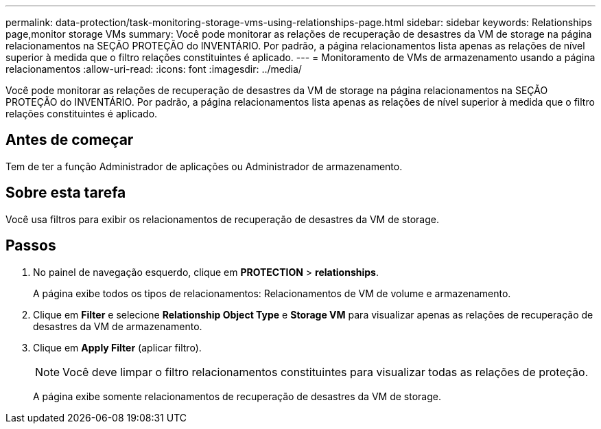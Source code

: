 ---
permalink: data-protection/task-monitoring-storage-vms-using-relationships-page.html 
sidebar: sidebar 
keywords: Relationships page,monitor storage VMs 
summary: Você pode monitorar as relações de recuperação de desastres da VM de storage na página relacionamentos na SEÇÃO PROTEÇÃO do INVENTÁRIO. Por padrão, a página relacionamentos lista apenas as relações de nível superior à medida que o filtro relações constituintes é aplicado. 
---
= Monitoramento de VMs de armazenamento usando a página relacionamentos
:allow-uri-read: 
:icons: font
:imagesdir: ../media/


[role="lead"]
Você pode monitorar as relações de recuperação de desastres da VM de storage na página relacionamentos na SEÇÃO PROTEÇÃO do INVENTÁRIO. Por padrão, a página relacionamentos lista apenas as relações de nível superior à medida que o filtro relações constituintes é aplicado.



== Antes de começar

Tem de ter a função Administrador de aplicações ou Administrador de armazenamento.



== Sobre esta tarefa

Você usa filtros para exibir os relacionamentos de recuperação de desastres da VM de storage.



== Passos

. No painel de navegação esquerdo, clique em *PROTECTION* > *relationships*.
+
A página exibe todos os tipos de relacionamentos: Relacionamentos de VM de volume e armazenamento.

. Clique em *Filter* e selecione *Relationship Object Type* e *Storage VM* para visualizar apenas as relações de recuperação de desastres da VM de armazenamento.
. Clique em *Apply Filter* (aplicar filtro).
+
[NOTE]
====
Você deve limpar o filtro relacionamentos constituintes para visualizar todas as relações de proteção.

====
+
A página exibe somente relacionamentos de recuperação de desastres da VM de storage.


